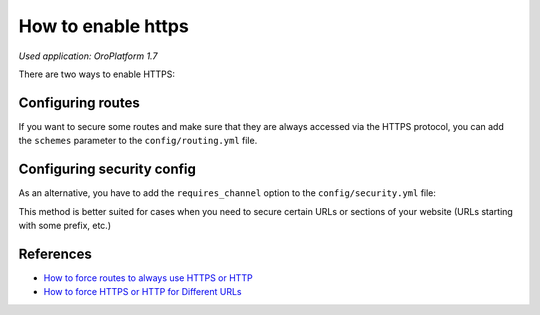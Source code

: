 .. index::
    single: Security; Enable HTTPS
    single: HTTPS
    single: HTTPS; Enable HTTPS

How to enable https
===================

*Used application: OroPlatform 1.7*

There are two ways to enable HTTPS:

Configuring routes
------------------

If you want to secure some routes and make sure that they are always accessed via the HTTPS protocol,
you can add the ``schemes`` parameter to the ``config/routing.yml`` file.

.. code-block:: yaml
    :linenos:

    # config/routing.yml
    acme_secure:
        resource: .
        type:     oro_auto
        schemes:  [https]


Configuring security config
---------------------------

As an alternative, you have to add the ``requires_channel`` option to the ``config/security.yml`` file:

.. code-block:: yaml
    :linenos:

    # config/security.yml
    # ...

    access_control:
        # ...
        - { path: ^/acme, roles: ROLE_ADMIN, requires_channel: https}
        # ...


This method is better suited for cases when you need to secure certain URLs
or sections of your website (URLs starting with some prefix, etc.)

References
----------

* `How to force routes to always use HTTPS or HTTP`_
* `How to force HTTPS or HTTP for Different URLs`_

.. _How to force routes to always use HTTPS or HTTP: http://symfony.com/doc/current/cookbook/routing/scheme.html
.. _How to force HTTPS or HTTP for Different URLs: http://symfony.com/doc/current/cookbook/security/force_https.html
